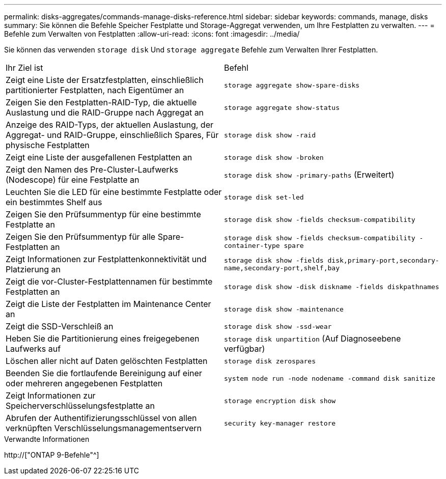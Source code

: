 ---
permalink: disks-aggregates/commands-manage-disks-reference.html 
sidebar: sidebar 
keywords: commands, manage, disks 
summary: Sie können die Befehle Speicher Festplatte und Storage-Aggregat verwenden, um Ihre Festplatten zu verwalten. 
---
= Befehle zum Verwalten von Festplatten
:allow-uri-read: 
:icons: font
:imagesdir: ../media/


[role="lead"]
Sie können das verwenden `storage disk` Und `storage aggregate` Befehle zum Verwalten Ihrer Festplatten.

|===


| Ihr Ziel ist | Befehl 


 a| 
Zeigt eine Liste der Ersatzfestplatten, einschließlich partitionierter Festplatten, nach Eigentümer an
 a| 
`storage aggregate show-spare-disks`



 a| 
Zeigen Sie den Festplatten-RAID-Typ, die aktuelle Auslastung und die RAID-Gruppe nach Aggregat an
 a| 
`storage aggregate show-status`



 a| 
Anzeige des RAID-Typs, der aktuellen Auslastung, der Aggregat- und RAID-Gruppe, einschließlich Spares, Für physische Festplatten
 a| 
`storage disk show -raid`



 a| 
Zeigt eine Liste der ausgefallenen Festplatten an
 a| 
`storage disk show -broken`



 a| 
Zeigt den Namen des Pre-Cluster-Laufwerks (Nodescope) für eine Festplatte an
 a| 
`storage disk show -primary-paths` (Erweitert)



 a| 
Leuchten Sie die LED für eine bestimmte Festplatte oder ein bestimmtes Shelf aus
 a| 
`storage disk set-led`



 a| 
Zeigen Sie den Prüfsummentyp für eine bestimmte Festplatte an
 a| 
`storage disk show -fields checksum-compatibility`



 a| 
Zeigen Sie den Prüfsummentyp für alle Spare-Festplatten an
 a| 
`storage disk show -fields checksum-compatibility -container-type spare`



 a| 
Zeigt Informationen zur Festplattenkonnektivität und Platzierung an
 a| 
`storage disk show -fields disk,primary-port,secondary-name,secondary-port,shelf,bay`



 a| 
Zeigt die vor-Cluster-Festplattennamen für bestimmte Festplatten an
 a| 
`storage disk show -disk diskname -fields diskpathnames`



 a| 
Zeigt die Liste der Festplatten im Maintenance Center an
 a| 
`storage disk show -maintenance`



 a| 
Zeigt die SSD-Verschleiß an
 a| 
`storage disk show -ssd-wear`



 a| 
Heben Sie die Partitionierung eines freigegebenen Laufwerks auf
 a| 
`storage disk unpartition` (Auf Diagnoseebene verfügbar)



 a| 
Löschen aller nicht auf Daten gelöschten Festplatten
 a| 
`storage disk zerospares`



 a| 
Beenden Sie die fortlaufende Bereinigung auf einer oder mehreren angegebenen Festplatten
 a| 
`system node run -node nodename -command disk sanitize`



 a| 
Zeigt Informationen zur Speicherverschlüsselungsfestplatte an
 a| 
`storage encryption disk show`



 a| 
Abrufen der Authentifizierungsschlüssel von allen verknüpften Verschlüsselungsmanagementservern
 a| 
`security key-manager restore`

|===
.Verwandte Informationen
http://["ONTAP 9-Befehle"^]
